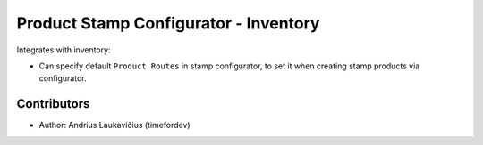 Product Stamp Configurator - Inventory
######################################

Integrates with inventory:

* Can specify default ``Product Routes`` in stamp configurator, to set
  it when creating stamp products via configurator.

Contributors
============

* Author: Andrius Laukavičius (timefordev)
